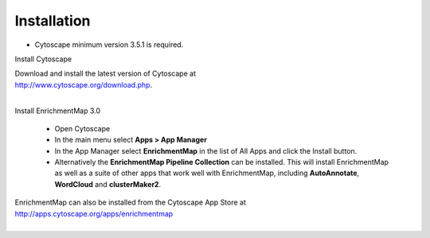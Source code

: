 Installation
============

* Cytoscape minimum version 3.5.1 is required.

Install Cytoscape

| Download and install the latest version of Cytoscape at 
| http://www.cytoscape.org/download.php.
|

Install EnrichmentMap 3.0

    * Open Cytoscape
    * In the main menu select **Apps > App Manager**
    * In the App Manager select **EnrichmentMap** in the list of All Apps and click the Install button.
    * Alternatively the **EnrichmentMap Pipeline Collection** can be installed. This will install 
      EnrichmentMap as well as a suite of other apps that work well with EnrichmentMap, 
      including **AutoAnnotate**, **WordCloud** and **clusterMaker2**.


| EnrichmentMap can also be installed from the Cytoscape App Store at 
| http://apps.cytoscape.org/apps/enrichmentmap
|
